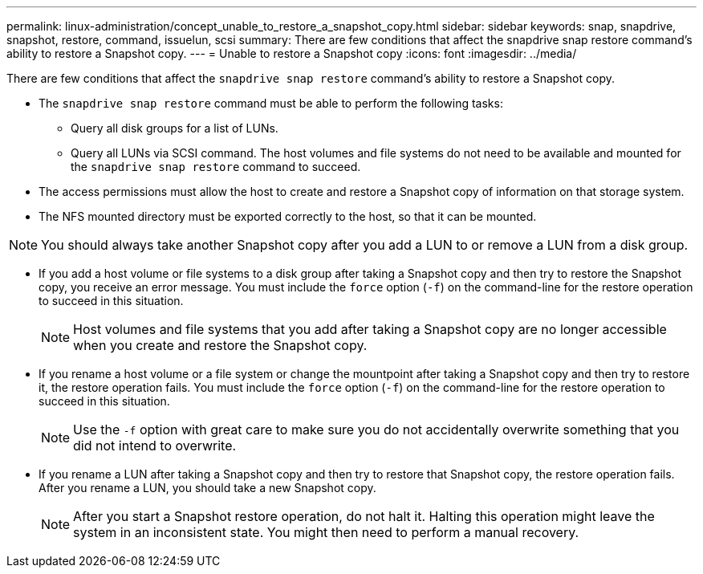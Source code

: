 ---
permalink: linux-administration/concept_unable_to_restore_a_snapshot_copy.html
sidebar: sidebar
keywords: snap, snapdrive, snapshot, restore, command, issuelun, scsi
summary: There are few conditions that affect the snapdrive snap restore command’s ability to restore a Snapshot copy.
---
= Unable to restore a Snapshot copy
:icons: font
:imagesdir: ../media/

[.lead]
There are few conditions that affect the `snapdrive snap restore` command's ability to restore a Snapshot copy.

* The `snapdrive snap restore` command must be able to perform the following tasks:
 ** Query all disk groups for a list of LUNs.
 ** Query all LUNs via SCSI command.
The host volumes and file systems do not need to be available and mounted for the `snapdrive snap restore` command to succeed.
* The access permissions must allow the host to create and restore a Snapshot copy of information on that storage system.
* The NFS mounted directory must be exported correctly to the host, so that it can be mounted.

NOTE: You should always take another Snapshot copy after you add a LUN to or remove a LUN from a disk group.

* If you add a host volume or file systems to a disk group after taking a Snapshot copy and then try to restore the Snapshot copy, you receive an error message. You must include the `force` option (`-f`) on the command-line for the restore operation to succeed in this situation.
+
NOTE: Host volumes and file systems that you add after taking a Snapshot copy are no longer accessible when you create and restore the Snapshot copy.

* If you rename a host volume or a file system or change the mountpoint after taking a Snapshot copy and then try to restore it, the restore operation fails. You must include the `force` option (`-f`) on the command-line for the restore operation to succeed in this situation.
+
NOTE: Use the `-f` option with great care to make sure you do not accidentally overwrite something that you did not intend to overwrite.

* If you rename a LUN after taking a Snapshot copy and then try to restore that Snapshot copy, the restore operation fails. After you rename a LUN, you should take a new Snapshot copy.
+
NOTE: After you start a Snapshot restore operation, do not halt it. Halting this operation might leave the system in an inconsistent state. You might then need to perform a manual recovery.
